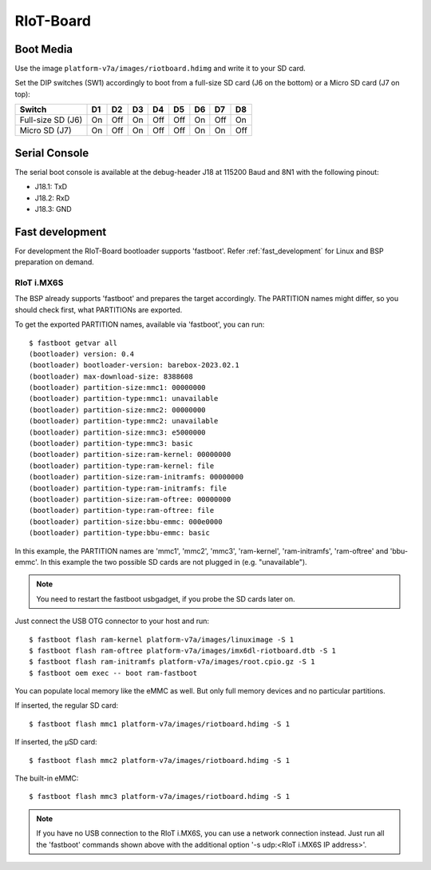 RIoT-Board
================

Boot Media
----------
Use the image ``platform-v7a/images/riotboard.hdimg`` and write it to your SD card.

Set the DIP switches (SW1) accordingly to boot from a full-size SD card (J6
on the bottom) or a Micro SD card (J7 on top):

+-------------------+-----+-----+-----+-----+-----+-----+-----+-----+
| Switch            | D1  | D2  | D3  | D4  | D5  | D6  | D7  | D8  |
+===================+=====+=====+=====+=====+=====+=====+=====+=====+
| Full-size SD (J6) | On  | Off | On  | Off | Off | On  | Off | On  |
+-------------------+-----+-----+-----+-----+-----+-----+-----+-----+
| Micro SD (J7)     | On  | Off | On  | Off | Off | On  | On  | Off |
+-------------------+-----+-----+-----+-----+-----+-----+-----+-----+

Serial Console
--------------
The serial boot console is available at the debug-header J18 at 115200 Baud and 8N1 with the following pinout:

* J18.1: TxD
* J18.2: RxD
* J18.3: GND

Fast development
----------------

For development the RIoT-Board bootloader supports 'fastboot'. Refer
:ref:`fast_development` for Linux and BSP preparation on demand.

RIoT i.MX6S
~~~~~~~~~~~

The BSP already supports 'fastboot' and prepares the target accordingly.
The PARTITION names might differ, so you should check first, what PARTITIONs
are exported.

To get the exported PARTITION names, available via 'fastboot', you can run::

   $ fastboot getvar all
   (bootloader) version: 0.4
   (bootloader) bootloader-version: barebox-2023.02.1
   (bootloader) max-download-size: 8388608
   (bootloader) partition-size:mmc1: 00000000
   (bootloader) partition-type:mmc1: unavailable
   (bootloader) partition-size:mmc2: 00000000
   (bootloader) partition-type:mmc2: unavailable
   (bootloader) partition-size:mmc3: e5000000
   (bootloader) partition-type:mmc3: basic
   (bootloader) partition-size:ram-kernel: 00000000
   (bootloader) partition-type:ram-kernel: file
   (bootloader) partition-size:ram-initramfs: 00000000
   (bootloader) partition-type:ram-initramfs: file
   (bootloader) partition-size:ram-oftree: 00000000
   (bootloader) partition-type:ram-oftree: file
   (bootloader) partition-size:bbu-emmc: 000e0000
   (bootloader) partition-type:bbu-emmc: basic

In this example, the PARTITION names are 'mmc1', 'mmc2', 'mmc3', 'ram-kernel',
'ram-initramfs', 'ram-oftree' and 'bbu-emmc'. In this example the two possible
SD cards are not plugged in (e.g. "unavailable").

.. note:: You need to restart the fastboot usbgadget, if you probe the SD cards
          later on.

Just connect the USB OTG connector to your host and run::

   $ fastboot flash ram-kernel platform-v7a/images/linuximage -S 1
   $ fastboot flash ram-oftree platform-v7a/images/imx6dl-riotboard.dtb -S 1
   $ fastboot flash ram-initramfs platform-v7a/images/root.cpio.gz -S 1
   $ fastboot oem exec -- boot ram-fastboot

You can populate local memory like the eMMC as well. But only full memory
devices and no particular partitions.

If inserted, the regular SD card::

   $ fastboot flash mmc1 platform-v7a/images/riotboard.hdimg -S 1

If inserted, the µSD card::

   $ fastboot flash mmc2 platform-v7a/images/riotboard.hdimg -S 1

The built-in eMMC::

   $ fastboot flash mmc3 platform-v7a/images/riotboard.hdimg -S 1

.. note:: If you have no USB connection to the RIoT i.MX6S, you can use
          a network connection instead. Just run all the 'fastboot' commands
          shown above with the additional option '-s udp:<RIoT i.MX6S IP address>'.
